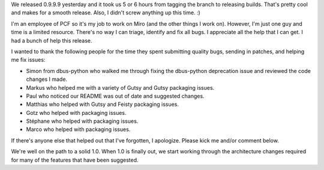 .. title: 0.9.9.9 released -- and thank yous
.. slug: 0_9_9_9_released____and_thank_yous
.. date: 2007-11-01 14:02:18
.. tags: miro

We released 0.9.9.9 yesterday and it took us 5 or 6 hours from tagging
the branch to releasing builds. That's pretty cool and makes for a
smooth release. Also, I didn't screw anything up this time. :)

I'm an employee of PCF so it's my job to work on Miro (and the other
things I work on). However, I'm just one guy and time is a limited
resource. There's no way I can triage, identify and fix all bugs. I
appreciate all the help that I can get. I had a bunch of help this
release.

I wanted to thank the following people for the time they spent
submitting quality bugs, sending in patches, and helping me fix issues:

* Simon from dbus-python who walked me through fixing the dbus-python
  deprecation issue and reviewed the code changes I made.
* Markus who helped me with a variety of Gutsy and Gutsy packaging
  issues.
* Paul who noticed our README was out of date and suggested changes.
* Matthias who helped with Gutsy and Feisty packaging issues.
* Gotz who helped with packaging issues.
* Stéphane who helped with packaging issues.
* Marco who helped with packaging issues.

If there's anyone else that helped out that I've forgotten, I apologize.
Please kick me and/or comment below.

We're well on the path to a solid 1.0. When 1.0 is finally out, we start
working through the architecture changes required for many of the
features that have been suggested.
